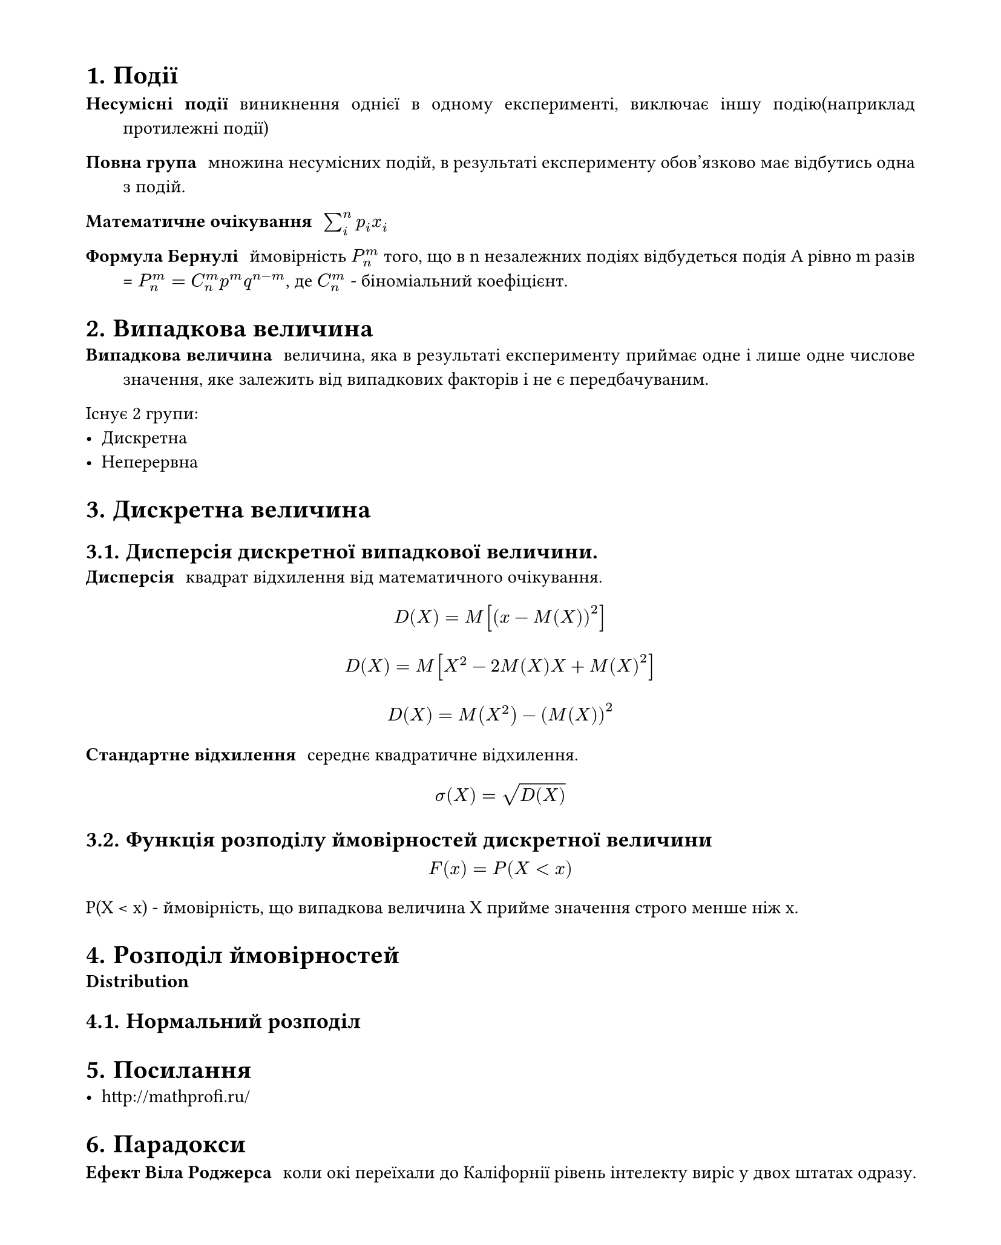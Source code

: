 #set heading(numbering: "1.")
#set text(
  font: "Times New Roman",
  size: 11pt
)
#set page(
  paper: "a4",
  margin: (x: 1.8cm, y: 1.4cm),
  height: auto
)
#set par(
  justify: true,
)


= Події
/ Несумісні події: виникнення однієї в одному експерименті, виключає іншу подію(наприклад протилежні події)
/ Повна група: множина несумісних подій, в результаті експерименту обов'язково має відбутись одна з подій.

/ Математичне очікування: $sum_(i)^(n)p_i x_i$

/ Формула Бернулі: ймовірність $P_n^m$ того, що в n незалежних подіях відбудеться подія A рівно m разів = $P_n^m=C_n^(m) p^m q^(n-m)$, де $C_n^m$ - біноміальний коефіцієнт.

= Випадкова величина
/ Випадкова величина: величина, яка в результаті експерименту приймає одне і лише одне числове значення, яке залежить від випадкових факторів і не є передбачуваним.

Існує 2 групи:
- Дискретна
- Неперервна

= Дискретна величина
== Дисперсія дискретної випадкової величини.
/ Дисперсія: квадрат відхилення від математичного очікування. 
$ D(X) = M[(x-M(X))^2] $
$ D(X) = M[X^2 - 2M(X)X + M(X)^2] $
$ D(X) = M(X^2) - (M(X))^2 $

/ Стандартне відхилення: середнє квадратичне відхилення.
$ sigma(X) = sqrt(D(X)) $

== Функція розподілу ймовірностей дискретної величини
$ F(x) = P(X < x) $
P(X < x) - ймовірність, що випадкова величина X прийме значення строго менше ніж x.


= Розподіл ймовірностей
/ Distribution: 

== Нормальний розподіл


= Посилання
- http://mathprofi.ru/

= Парадокси

/ Ефект Віла Роджерса: коли окі переїхали до Каліфорнії рівень інтелекту виріс у двох штатах одразу.